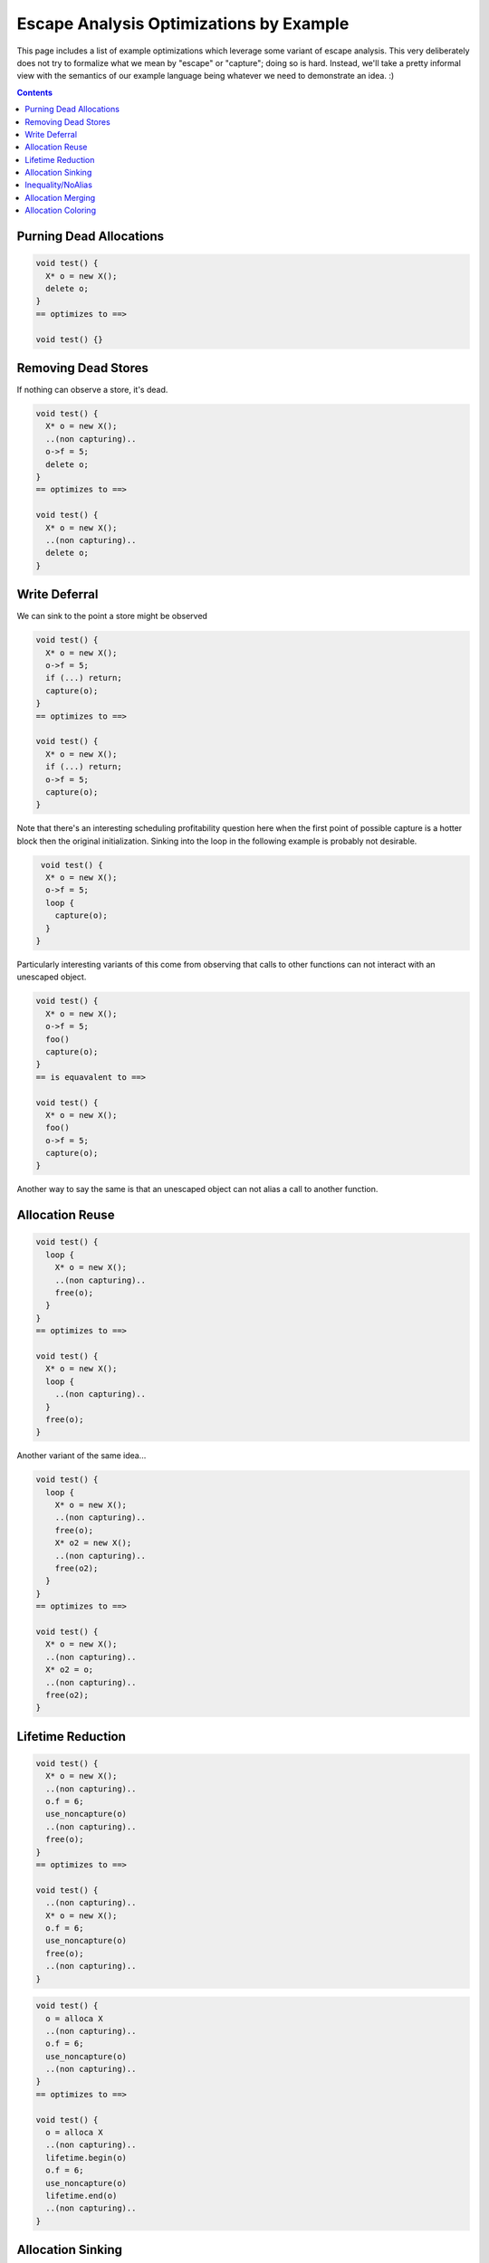 -------------------------------------------------
Escape Analysis Optimizations by Example
-------------------------------------------------

This page includes a list of example optimizations which leverage some variant of escape analysis.  This very deliberately does not try to formalize what we mean by "escape" or "capture"; doing so is hard.  Instead, we'll take a pretty informal view with the semantics of our example language being whatever we need to demonstrate an idea.  :)

.. contents::

Purning Dead Allocations
------------------------

.. code::
   
  void test() {
    X* o = new X();
    delete o;
  }
  == optimizes to ==>
  
  void test() {}

Removing Dead Stores
------------------------

If nothing can observe a store, it's dead.  

.. code::
   
  void test() {
    X* o = new X();
    ..(non capturing)..
    o->f = 5;
    delete o;
  }
  == optimizes to ==>
  
  void test() {
    X* o = new X();
    ..(non capturing)..
    delete o;
  }

Write Deferral
--------------

We can sink to the point a store might be observed

.. code::
   
  void test() {
    X* o = new X();
    o->f = 5;
    if (...) return;
    capture(o);
  }
  == optimizes to ==>
  
  void test() {
    X* o = new X();
    if (...) return;
    o->f = 5;
    capture(o);
  }

Note that there's an interesting scheduling profitability question here when the first point of possible capture is a hotter block then the original initialization.  Sinking into the loop in the following example is probably not desirable.

.. code::

   void test() {
    X* o = new X();
    o->f = 5;
    loop {
      capture(o);
    }
  }

Particularly interesting variants of this come from observing that calls to other functions can not interact with an unescaped object.

.. code::
   
  void test() {
    X* o = new X();
    o->f = 5;
    foo()
    capture(o);
  }
  == is equavalent to ==>
  
  void test() {
    X* o = new X();
    foo()
    o->f = 5;
    capture(o);
  }

Another way to say the same is that an unescaped object can not alias a call to another function.


Allocation Reuse
----------------

.. code::

  void test() {
    loop {
      X* o = new X();
      ..(non capturing)..
      free(o);
    }
  }
  == optimizes to ==>
  
  void test() {
    X* o = new X();
    loop {
      ..(non capturing)..
    }
    free(o);
  }

Another variant of the same idea...

.. code::

  void test() {
    loop {
      X* o = new X();
      ..(non capturing)..
      free(o);
      X* o2 = new X();
      ..(non capturing)..
      free(o2);
    }
  }
  == optimizes to ==>
  
  void test() {
    X* o = new X();
    ..(non capturing)..
    X* o2 = o;
    ..(non capturing)..
    free(o2);
  }


Lifetime Reduction
------------------

.. code::

  void test() {
    X* o = new X();
    ..(non capturing)..
    o.f = 6;
    use_noncapture(o)
    ..(non capturing)..    
    free(o);
  }
  == optimizes to ==>
  
  void test() {
    ..(non capturing)..
    X* o = new X();
    o.f = 6;
    use_noncapture(o)
    free(o);
    ..(non capturing)..    
  }

.. code::

  void test() {
    o = alloca X
    ..(non capturing)..
    o.f = 6;
    use_noncapture(o)
    ..(non capturing)..    
  }
  == optimizes to ==>
  
  void test() {
    o = alloca X
    ..(non capturing)..
    lifetime.begin(o)
    o.f = 6;
    use_noncapture(o)
    lifetime.end(o)
    ..(non capturing)..    
  }

Allocation Sinking
------------------

This is a variant of the former, but is often useful for discussion purposes.

.. code::

  void test() {
    X* o = new X();
    if (...)
      capture(o);
  }
  == optimizes to ==>
  
  void test() {
    if (...) {
      X* o = new X();
      capture(o);
    }
  }

Another variant of the same..
  
.. code::

  void test() {
    X* o = new X();
    may_throw_or_hang();
    use(o);
  }
  == optimizes to ==>
  
  void test() {
    may_throw_or_hang();
    X* o = new X();
    use(o);
  }



Inequality/NoAlias
------------------

An unescaped object can't be equal to a value which must have escaped.  Nor can it alias.

.. code::

  void test() {
    X* o = new X();
    if (o == *g) {}
    ...
  }
  == optimizes to ==>
  
  void test() {
    X* o = new X();
    if (false) {}
    ...
  }

Allocation Merging
----------------

.. code::

  void test() {
    loop {
      X* o = new X();
      X* o2 = new X();
      ..(non capturing)..
      free(o);
      free(o2);
    }
  }
  == optimizes to ==>
  
  void test() {
    X[] big = new X[2];
    X* o = big[0]
    X* o2 = big[1]
      ..(non capturing)..
    free(big);
  }

Another variant...

.. code::

  void test() {
    if (...) {
      X* o = new X();
      ..(non capturing)..
      free(o);
    } else {
      X* o2 = new X();
      ..(non capturing)..
      free(o2);
    }
  }
  == optimizes to ==>
  
  void test() {
    X* o = new X();
    if (...) {
      ..(non capturing)..
    } else {
      ..(non capturing)..
    }
    free(o);
  }


Allocation Coloring
-------------------

Written with non-overlapping live-ranges to illustrate distinction from allocation reuse and merging.  Reuse and merging are strictly profitable, this one might not be based on relative frequencies.  It saves heap space/churn if both paths are taken, but at the cost of an unneeded allocation if neither is.  Arguably, reuse and merging are sub-categories of coloring.

.. code::

  void test() {
    if (...) {
      X* o = new X();
      ..(non capturing)..
      free(o);
    }
    if (...) {
      X* o2 = new X();
      ..(non capturing)..
      free(o2);
    }
  }
  == optimizes to ==>
  
  void test() {
    X* o = new X();
    if (...) {
      ..(non capturing)..
    }
    if (...) {
      X* o2 = o
      ..(non capturing)..
    }
    free(o);
  }
